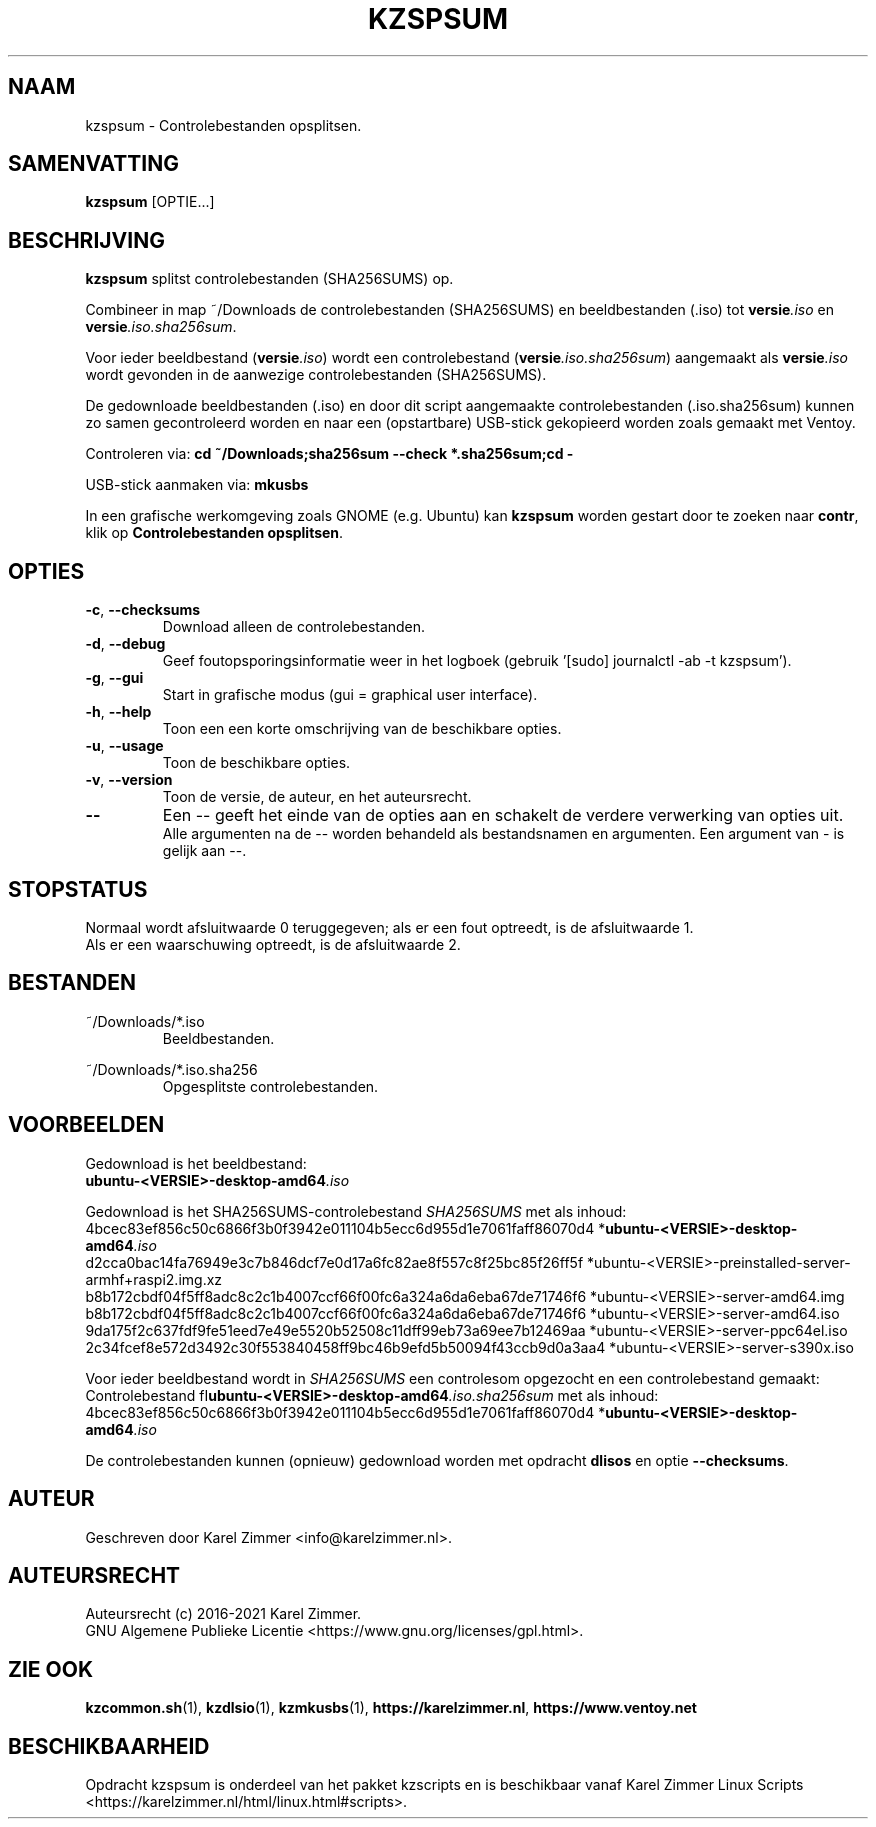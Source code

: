 .\"""""""""""""""""""""""""""""""""""""""""""""""""""""""""""""""""""""""""""""
.\" Man-pagina voor kzspsum.
.\"
.\" Geschreven door Karel Zimmer <info@karelzimmer.nl>.
.\"
.\" Auteursrecht (c) 2019-2021 Karel Zimmer.
.\" Creative Commons Naamsvermelding-GelijkDelen Internationaal-licentie
.\" <https://creativecommons.org/licenses/by-sa/4.0/>.
.\"
.\" ReleaseNumber: 03.05.02
.\" DateOfRelease: 2021-07-14
.\"""""""""""""""""""""""""""""""""""""""""""""""""""""""""""""""""""""""""""""
.\"
.TH KZSPSUM 1 "kzspsum" "kzscripts 365" "kzspsum"
.\"
.\"
.SH NAAM
kzspsum \- Controlebestanden opsplitsen.
.\"
.\"
.SH SAMENVATTING
.B kzspsum
[OPTIE...]
.\"
.\"
.SH BESCHRIJVING
\fBkzspsum\fR splitst controlebestanden (SHA256SUMS) op.
.sp
Combineer in map ~/Downloads de controlebestanden (SHA256SUMS) en
beeldbestanden (.iso) tot \fI\fBversie\fR\fI.iso\fR en
\fI\fBversie\fR\fI.iso.sha256sum\fR.
.sp
Voor ieder beeldbestand (\fI\fBversie\fR\fI.iso\fR) wordt een controlebestand
(\fI\fBversie\fR\fI.iso.sha256sum\fR) aangemaakt als \fI\fBversie\fR\fI.iso\fR
wordt gevonden in de aanwezige controlebestanden (SHA256SUMS).
.sp
De gedownloade beeldbestanden (.iso) en door dit script aangemaakte
controlebestanden (.iso.sha256sum) kunnen zo samen gecontroleerd worden en naar
een (opstartbare) USB-stick gekopieerd worden zoals gemaakt met Ventoy.
.sp
Controleren via:
\fBcd ~/Downloads;sha256sum --check *.sha256sum;cd -\fR
.sp
USB-stick aanmaken via:
\fBmkusbs\fR
.sp
In een grafische werkomgeving zoals GNOME (e.g. Ubuntu) kan \fBkzspsum\fR
worden gestart door te zoeken naar \fBcontr\fR, klik op
\fBControlebestanden opsplitsen\fR.
.\"
.\"
.SH OPTIES
.TP
\fB-c\fR, \fB--checksums\fR
Download alleen de controlebestanden.
.TP
\fB-d\fR, \fB--debug\fR
Geef foutopsporingsinformatie weer in het logboek (gebruik '[sudo] journalctl
-ab -t kzspsum').
.TP
\fB-g\fR, \fB--gui\fR
Start in grafische modus (gui = graphical user interface).
.TP
\fB-h\fR, \fB--help\fR
Toon een een korte omschrijving van de beschikbare opties.
.TP
\fB-u\fR, \fB--usage\fR
Toon de beschikbare opties.
.TP
\fB-v\fR, \fB--version\fR
Toon de versie, de auteur, en het auteursrecht.
.TP
\fB--\fR
Een -- geeft het einde van de opties aan en schakelt de verdere verwerking van
opties uit.
.br
Alle argumenten na de -- worden behandeld als bestandsnamen en argumenten.
Een argument van - is gelijk aan --.
.\"
.\"
.SH STOPSTATUS
Normaal wordt afsluitwaarde 0 teruggegeven; als er een fout optreedt, is de
afsluitwaarde 1.
.br
Als er een waarschuwing optreedt, is de afsluitwaarde 2.
.\"
.\"
.SH BESTANDEN
~/Downloads/*.iso
.RS
Beeldbestanden.
.RE
.sp
~/Downloads/*.iso.sha256
.RS
Opgesplitste controlebestanden.
.RE
.\"
.\"
.SH VOORBEELDEN
.sp
Gedownload is het beeldbestand:
    \fI\fBubuntu-<VERSIE>-desktop-amd64\fR\fI.iso\fR
.sp
Gedownload is het SHA256SUMS-controlebestand \fISHA256SUMS\fR met als inhoud:
        4bcec83ef856c50c6866f3b0f3942e011104b5ecc6d955d1e7061faff86070d4
*\fI\fBubuntu-<VERSIE>-desktop-amd64\fR\fI.iso\fR
        d2cca0bac14fa76949e3c7b846dcf7e0d17a6fc82ae8f557c8f25bc85f26ff5f
*ubuntu-<VERSIE>-preinstalled-server-armhf+raspi2.img.xz
        b8b172cbdf04f5ff8adc8c2c1b4007ccf66f00fc6a324a6da6eba67de71746f6
*ubuntu-<VERSIE>-server-amd64.img
        b8b172cbdf04f5ff8adc8c2c1b4007ccf66f00fc6a324a6da6eba67de71746f6
*ubuntu-<VERSIE>-server-amd64.iso
        9da175f2c637fdf9fe51eed7e49e5520b52508c11dff99eb73a69ee7b12469aa
*ubuntu-<VERSIE>-server-ppc64el.iso
        2c34fcef8e572d3492c30f553840458ff9bc46b9efd5b50094f43ccb9d0a3aa4
*ubuntu-<VERSIE>-server-s390x.iso
.sp
Voor ieder beeldbestand wordt in \fISHA256SUMS\fR een controlesom opgezocht en
een controlebestand gemaakt:
.br
Controlebestand fI\fBubuntu-<VERSIE>-desktop-amd64\fR\fI.iso.sha256sum\fR met
als inhoud:
        4bcec83ef856c50c6866f3b0f3942e011104b5ecc6d955d1e7061faff86070d4
*\fI\fBubuntu-<VERSIE>-desktop-amd64\fR\fI.iso\fR
.br
.sp
De controlebestanden kunnen (opnieuw) gedownload worden met opdracht
\fBdlisos\fR en optie \fB--checksums\fR.
.\"
.\"
.SH AUTEUR
Geschreven door Karel Zimmer <info@karelzimmer.nl>.
.\"
.\"
.SH AUTEURSRECHT
Auteursrecht (c) 2016-2021 Karel Zimmer.
.br
GNU Algemene Publieke Licentie <https://www.gnu.org/licenses/gpl.html>.
.\"
.\"
.SH ZIE OOK
\fBkzcommon.sh\fR(1),
\fBkzdlsio\fR(1),
\fBkzmkusbs\fR(1),
\fBhttps://karelzimmer.nl\fR,
\fBhttps://www.ventoy.net\fR
.\"
.\"
.SH BESCHIKBAARHEID
Opdracht kzspsum is onderdeel van het pakket kzscripts en is beschikbaar vanaf
Karel Zimmer Linux Scripts <https://karelzimmer.nl/html/linux.html#scripts>.
.sp
.\" EOF

